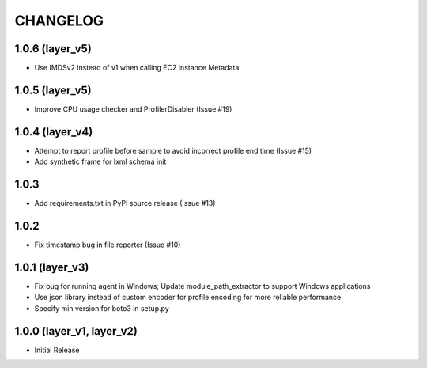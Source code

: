 =========
CHANGELOG
=========

1.0.6 (layer_v5)
===================
* Use IMDSv2 instead of v1 when calling EC2 Instance Metadata.

1.0.5 (layer_v5)
===================
* Improve CPU usage checker and ProfilerDisabler (Issue #19)

1.0.4 (layer_v4)
===================
* Attempt to report profile before sample to avoid incorrect profile end time (Issue #15)
* Add synthetic frame for lxml schema init

1.0.3
===================
* Add requirements.txt in PyPI source release (Issue #13)

1.0.2
===================
* Fix timestamp bug in file reporter (Issue #10)

1.0.1 (layer_v3)
===================
* Fix bug for running agent in Windows; Update module_path_extractor to support Windows applications
* Use json library instead of custom encoder for profile encoding for more reliable performance
* Specify min version for boto3 in setup.py

1.0.0 (layer_v1, layer_v2)
==========================
* Initial Release
